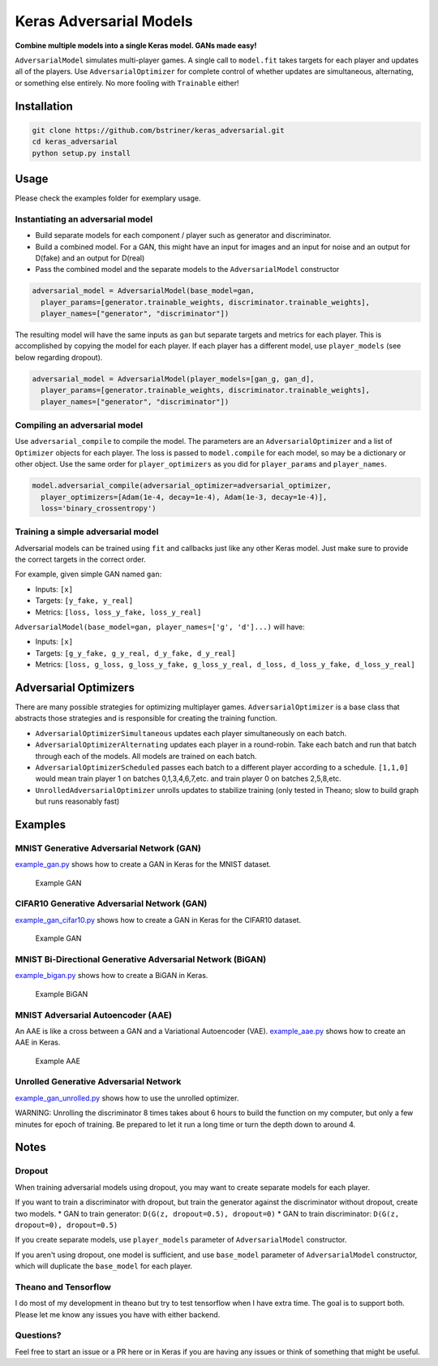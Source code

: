 Keras Adversarial Models
========================

**Combine multiple models into a single Keras model. GANs made easy!**

``AdversarialModel`` simulates multi-player games. A single call to
``model.fit`` takes targets for each player and updates all of the
players. Use ``AdversarialOptimizer`` for complete control of whether
updates are simultaneous, alternating, or something else entirely. No
more fooling with ``Trainable`` either!

Installation
------------

.. code:: shell

    git clone https://github.com/bstriner/keras_adversarial.git
    cd keras_adversarial
    python setup.py install

Usage
-----

Please check the examples folder for exemplary usage.

Instantiating an adversarial model
~~~~~~~~~~~~~~~~~~~~~~~~~~~~~~~~~~

-  Build separate models for each component / player such as generator
   and discriminator.
-  Build a combined model. For a GAN, this might have an input for
   images and an input for noise and an output for D(fake) and an output
   for D(real)
-  Pass the combined model and the separate models to the
   ``AdversarialModel`` constructor

.. code:: python

    adversarial_model = AdversarialModel(base_model=gan,
      player_params=[generator.trainable_weights, discriminator.trainable_weights],
      player_names=["generator", "discriminator"])

The resulting model will have the same inputs as ``gan`` but separate
targets and metrics for each player. This is accomplished by copying the
model for each player. If each player has a different model, use
``player_models`` (see below regarding dropout).

.. code:: python

    adversarial_model = AdversarialModel(player_models=[gan_g, gan_d],
      player_params=[generator.trainable_weights, discriminator.trainable_weights],
      player_names=["generator", "discriminator"])

Compiling an adversarial model
~~~~~~~~~~~~~~~~~~~~~~~~~~~~~~

Use ``adversarial_compile`` to compile the model. The parameters are an
``AdversarialOptimizer`` and a list of ``Optimizer`` objects for each
player. The loss is passed to ``model.compile`` for each model, so may
be a dictionary or other object. Use the same order for
``player_optimizers`` as you did for ``player_params`` and
``player_names``.

.. code:: python

    model.adversarial_compile(adversarial_optimizer=adversarial_optimizer,
      player_optimizers=[Adam(1e-4, decay=1e-4), Adam(1e-3, decay=1e-4)],
      loss='binary_crossentropy')

Training a simple adversarial model
~~~~~~~~~~~~~~~~~~~~~~~~~~~~~~~~~~~

Adversarial models can be trained using ``fit`` and callbacks just like
any other Keras model. Just make sure to provide the correct targets in
the correct order.

For example, given simple GAN named ``gan``:

- Inputs: ``[x]``
- Targets: ``[y_fake, y_real]``
- Metrics: ``[loss, loss_y_fake, loss_y_real]``

``AdversarialModel(base_model=gan, player_names=['g', 'd']...)`` will have:

- Inputs: ``[x]``
- Targets: ``[g_y_fake, g_y_real, d_y_fake, d_y_real]``
- Metrics: ``[loss, g_loss, g_loss_y_fake, g_loss_y_real, d_loss, d_loss_y_fake, d_loss_y_real]``

Adversarial Optimizers
----------------------

There are many possible strategies for optimizing multiplayer games.
``AdversarialOptimizer`` is a base class that abstracts those strategies
and is responsible for creating the training function.

- ``AdversarialOptimizerSimultaneous`` updates each player simultaneously on each batch.
- ``AdversarialOptimizerAlternating`` updates each player in a round-robin.
  Take each batch and run that batch through each of the models. All models are trained on each batch.
- ``AdversarialOptimizerScheduled`` passes each batch to a different player according to a schedule.
  ``[1,1,0]`` would mean train player 1 on batches 0,1,3,4,6,7,etc. and train player 0 on batches 2,5,8,etc.
- ``UnrolledAdversarialOptimizer`` unrolls updates to stabilize training
  (only tested in Theano; slow to build graph but runs reasonably fast)

Examples
--------

MNIST Generative Adversarial Network (GAN)
~~~~~~~~~~~~~~~~~~~~~~~~~~~~~~~~~~~~~~~~~~

`example\_gan.py <https://github.com/bstriner/keras_adversarial/blob/master/examples/example_gan.py>`__
shows how to create a GAN in Keras for the MNIST dataset.

.. figure:: https://github.com/bstriner/keras_adversarial/raw/master/doc/images/gan-epoch-099.png
   :alt: Example GAN

   Example GAN

CIFAR10 Generative Adversarial Network (GAN)
~~~~~~~~~~~~~~~~~~~~~~~~~~~~~~~~~~~~~~~~~~~~

`example\_gan\_cifar10.py <https://github.com/bstriner/keras_adversarial/blob/master/examples/example_gan_cifar10.py>`__
shows how to create a GAN in Keras for the CIFAR10 dataset.

.. figure:: https://github.com/bstriner/keras_adversarial/raw/master/doc/images/gan-cifar10-epoch-099.png
   :alt: Example GAN

   Example GAN

MNIST Bi-Directional Generative Adversarial Network (BiGAN)
~~~~~~~~~~~~~~~~~~~~~~~~~~~~~~~~~~~~~~~~~~~~~~~~~~~~~~~~~~~

`example\_bigan.py <https://github.com/bstriner/keras_adversarial/blob/master/examples/example_bigan.py>`__
shows how to create a BiGAN in Keras.

.. figure:: https://github.com/bstriner/keras_adversarial/raw/master/doc/images/bigan-epoch-099.png
   :alt: Example BiGAN

   Example BiGAN

MNIST Adversarial Autoencoder (AAE)
~~~~~~~~~~~~~~~~~~~~~~~~~~~~~~~~~~~

An AAE is like a cross between a GAN and a Variational Autoencoder
(VAE).
`example\_aae.py <https://github.com/bstriner/keras_adversarial/blob/master/examples/example_aae.py>`__
shows how to create an AAE in Keras.

.. figure:: https://github.com/bstriner/keras_adversarial/raw/master/doc/images/aae-epoch-099.png
   :alt: Example AAE

   Example AAE

Unrolled Generative Adversarial Network
~~~~~~~~~~~~~~~~~~~~~~~~~~~~~~~~~~~~~~~

`example\_gan\_unrolled.py <https://github.com/bstriner/keras_adversarial/blob/master/examples/example_gan_unrolled.py>`__
shows how to use the unrolled optimizer.

WARNING: Unrolling the discriminator 8 times takes about 6 hours to
build the function on my computer, but only a few minutes for epoch of
training. Be prepared to let it run a long time or turn the depth down
to around 4.

Notes
-----

Dropout
~~~~~~~

When training adversarial models using dropout, you may want to create
separate models for each player.

If you want to train a discriminator with dropout, but train the
generator against the discriminator without dropout, create two models.
\* GAN to train generator: ``D(G(z, dropout=0.5), dropout=0)`` \* GAN to
train discriminator: ``D(G(z, dropout=0), dropout=0.5)``

If you create separate models, use ``player_models`` parameter of
``AdversarialModel`` constructor.

If you aren't using dropout, one model is sufficient, and use
``base_model`` parameter of ``AdversarialModel`` constructor, which will
duplicate the ``base_model`` for each player.

Theano and Tensorflow
~~~~~~~~~~~~~~~~~~~~~

I do most of my development in theano but try to test tensorflow when I
have extra time. The goal is to support both. Please let me know any
issues you have with either backend.

Questions?
~~~~~~~~~~

Feel free to start an issue or a PR here or in Keras if you are having
any issues or think of something that might be useful.
